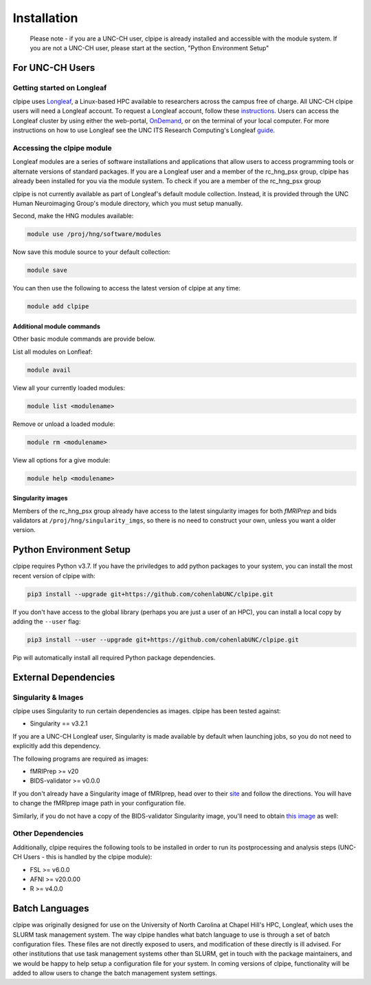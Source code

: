 ============
Installation
============

    Please note - if you are a UNC-CH user, clpipe is already installed and accessible 
    with the module system. If you are not a UNC-CH user, please start at the section, 
    "Python Environment Setup"

-----------------------
For UNC-CH Users
-----------------------

Getting started on Longleaf
---------------------------

clpipe uses `Longleaf <https://help.rc.unc.edu/longleaf-cluster>`_, a Linux-based HPC
available to researchers across the campus free of charge. All UNC-CH clpipe users will
need a Longleaf account. To request a Longleaf account, follow these `instructions <https://help.rc.unc.edu/request-a-cluster-account/>`_.
Users can access the Longleaf cluster by using either the web-portal, `OnDemand <https://help.rc.unc.edu/ondemand>`_, 
or on the terminal of your local computer. For more instructions on how to use Longleaf see the UNC ITS Research Computing's
Longleaf `guide <https://drive.google.com/file/d/1YCV5jONUYGZRxSOnaXGzA4-oPP61W2Sy/view>`_.

Accessing the clpipe module
-----------------------------

Longleaf modules are a series of software installations and applications that allow users to access programming tools 
or alternate versions of standard packages. If you are a Longleaf user and a member of the rc_hng_psx group, 
clpipe has already been installed for you via the module system. To check if you are a member of the rc_hng_psx group

clpipe is not currently available as part of Longleaf's default module collection.
Instead, it is provided through the UNC Human Neuroimaging Group's module directory, 
which you must setup manually.


Second, make the HNG modules available:

.. code-block:: console

    module use /proj/hng/software/modules

Now save this module source to your default collection:

.. code-block:: console

    module save

You can then use the following to access the latest version of clpipe at any time:

.. code-block:: console

    module add clpipe

Additional module commands
#################

Other basic module commands are provide below.

List all modules on Lonfleaf: 

.. code-block:: console

    module avail

View all your currently loaded modules: 

.. code-block:: console

    module list <modulename>

Remove or unload a loaded module: 

.. code-block:: console

    module rm <modulename>

View all options for a give module: 

.. code-block:: console

    module help <modulename>


Singularity images
#################

Members of the rc_hng_psx group already have access to the latest singularity images for both `fMRIPrep` 
and bids validators at ``/proj/hng/singularity_imgs``, 
so there is no need to construct your own, unless you want a older version.

-----------------------
Python Environment Setup
-----------------------

clpipe requires Python v3.7. If you have the priviledges to add python packages to your system, 
you can install the most recent version of clpipe with:

.. code-block:: console

    pip3 install --upgrade git+https://github.com/cohenlabUNC/clpipe.git

If you don't have access to the global library 
(perhaps you are just a user of an HPC), you can install a local copy by 
adding the ``--user`` flag:

.. code-block:: console

     pip3 install --user --upgrade git+https://github.com/cohenlabUNC/clpipe.git

Pip will automatically install all required Python package dependencies.

-----------------------
External Dependencies
-----------------------

Singularity & Images
-----------------------

clpipe uses Singularity to run certain dependencies as images. clpipe has been
tested against:

- Singularity == v3.2.1

If you are a UNC-CH Longleaf user, Singularity is made available by default when launching
jobs, so you do not need to explicitly add this dependency.

The following programs are required as images:

- fMRIPrep >= v20
- BIDS-validator >= v0.0.0

If you don't already have a Singularity image of fMRIprep, head over to their 
`site <https://fmriprep.readthedocs.io/en/latest/index.html>`_ and follow the 
directions. You will have to change the fMRIprep image path in 
your configuration file.

Similarly, if you do not have a copy of the BIDS-validator Singularity image, 
you'll need to obtain `this image <https://hub.docker.com/r/bids/validator>`_ as well:

Other Dependencies
-----------------------

Additionally, clpipe requires the following tools to be installed in order
to run its postprocessing and analysis steps (UNC-CH Users - this is handled
by the clpipe module):

- FSL >= v6.0.0
- AFNI >= v20.0.00
- R >= v4.0.0

---------------
Batch Languages
---------------

clpipe was originally designed for use on the
University of North Carolina at Chapel Hill's HPC, Longleaf, which uses 
the SLURM task management system. The way clpipe handles what batch language 
to use is through a set of batch configuration files. 
These files are not directly exposed to users, 
and modification of these directly is ill advised. 
For other institutions that use task management systems other than SLURM, 
get in touch with the package maintainers, and we would be happy to 
help setup a configuration file for your system. 
In coming versions of clpipe, functionality will be added to 
allow users to change the batch management system settings.

